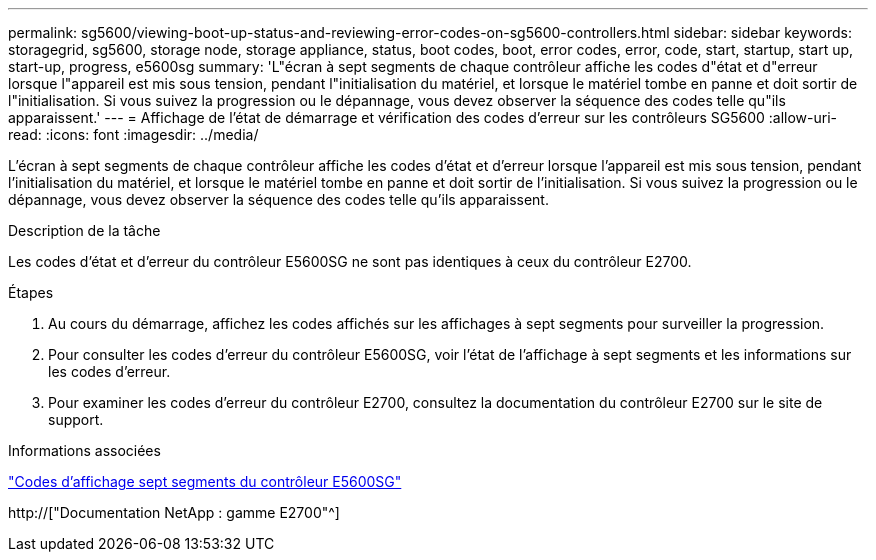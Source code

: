 ---
permalink: sg5600/viewing-boot-up-status-and-reviewing-error-codes-on-sg5600-controllers.html 
sidebar: sidebar 
keywords: storagegrid, sg5600, storage node, storage appliance, status, boot codes, boot, error codes, error, code, start, startup, start up, start-up, progress, e5600sg 
summary: 'L"écran à sept segments de chaque contrôleur affiche les codes d"état et d"erreur lorsque l"appareil est mis sous tension, pendant l"initialisation du matériel, et lorsque le matériel tombe en panne et doit sortir de l"initialisation. Si vous suivez la progression ou le dépannage, vous devez observer la séquence des codes telle qu"ils apparaissent.' 
---
= Affichage de l'état de démarrage et vérification des codes d'erreur sur les contrôleurs SG5600
:allow-uri-read: 
:icons: font
:imagesdir: ../media/


[role="lead"]
L'écran à sept segments de chaque contrôleur affiche les codes d'état et d'erreur lorsque l'appareil est mis sous tension, pendant l'initialisation du matériel, et lorsque le matériel tombe en panne et doit sortir de l'initialisation. Si vous suivez la progression ou le dépannage, vous devez observer la séquence des codes telle qu'ils apparaissent.

.Description de la tâche
Les codes d'état et d'erreur du contrôleur E5600SG ne sont pas identiques à ceux du contrôleur E2700.

.Étapes
. Au cours du démarrage, affichez les codes affichés sur les affichages à sept segments pour surveiller la progression.
. Pour consulter les codes d'erreur du contrôleur E5600SG, voir l'état de l'affichage à sept segments et les informations sur les codes d'erreur.
. Pour examiner les codes d'erreur du contrôleur E2700, consultez la documentation du contrôleur E2700 sur le site de support.


.Informations associées
link:e5600sg-controller-seven-segment-display-codes.html["Codes d'affichage sept segments du contrôleur E5600SG"]

http://["Documentation NetApp : gamme E2700"^]
